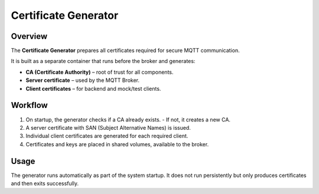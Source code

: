 Certificate Generator
=====================

Overview
--------

The **Certificate Generator** prepares all certificates
required for secure MQTT communication.

It is built as a separate container that runs before the broker
and generates:

- **CA (Certificate Authority)** – root of trust for all components.
- **Server certificate** – used by the MQTT Broker.
- **Client certificates** – for backend and mock/test clients.

Workflow
--------

1. On startup, the generator checks if a CA already exists.
   - If not, it creates a new CA.
2. A server certificate with SAN (Subject Alternative Names) is issued.
3. Individual client certificates are generated for each required client.
4. Certificates and keys are placed in shared volumes, available to the broker.

Usage
-----

The generator runs automatically as part of the system startup.
It does not run persistently but only produces certificates
and then exits successfully.
